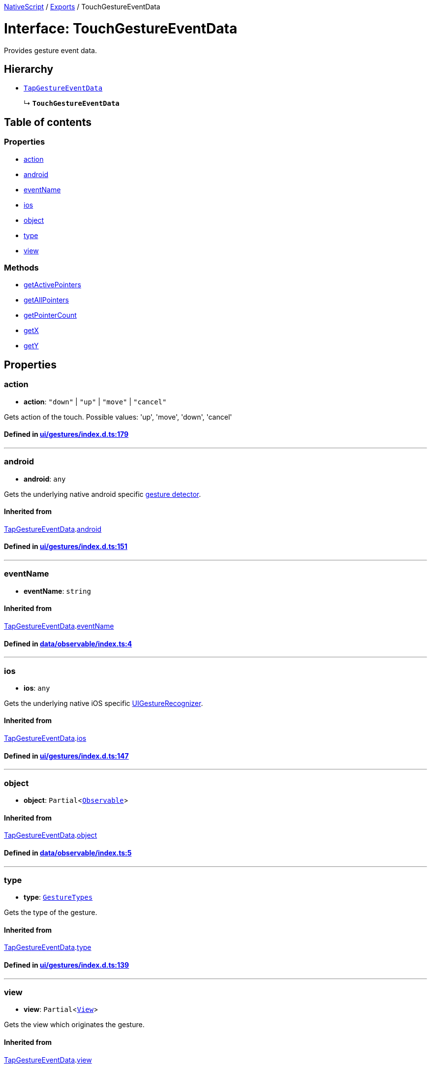 

xref:../README.adoc[NativeScript] / xref:../modules.adoc[Exports] / TouchGestureEventData

= Interface: TouchGestureEventData

Provides gesture event data.

== Hierarchy

* xref:TapGestureEventData.adoc[`TapGestureEventData`]
+
↳ *`TouchGestureEventData`*

== Table of contents

=== Properties

* link:TouchGestureEventData.md#action[action]
* link:TouchGestureEventData.md#android[android]
* link:TouchGestureEventData.md#eventname[eventName]
* link:TouchGestureEventData.md#ios[ios]
* link:TouchGestureEventData.md#object[object]
* link:TouchGestureEventData.md#type[type]
* link:TouchGestureEventData.md#view[view]

=== Methods

* link:TouchGestureEventData.md#getactivepointers[getActivePointers]
* link:TouchGestureEventData.md#getallpointers[getAllPointers]
* link:TouchGestureEventData.md#getpointercount[getPointerCount]
* link:TouchGestureEventData.md#getx[getX]
* link:TouchGestureEventData.md#gety[getY]

== Properties

[#action]
=== action

• *action*: `"down"` | `"up"` | `"move"` | `"cancel"`

Gets action of the touch.
Possible values: 'up', 'move', 'down', 'cancel'

==== Defined in https://github.com/NativeScript/NativeScript/blob/02d4834bd/packages/core/ui/gestures/index.d.ts#L179[ui/gestures/index.d.ts:179]

'''

[#android]
=== android

• *android*: `any`

Gets the underlying native android specific http://developer.android.com/reference/android/view/GestureDetector.html[gesture detector].

==== Inherited from

xref:TapGestureEventData.adoc[TapGestureEventData].link:TapGestureEventData.md#android[android]

==== Defined in https://github.com/NativeScript/NativeScript/blob/02d4834bd/packages/core/ui/gestures/index.d.ts#L151[ui/gestures/index.d.ts:151]

'''

[#eventname]
=== eventName

• *eventName*: `string`

==== Inherited from

xref:TapGestureEventData.adoc[TapGestureEventData].link:TapGestureEventData.md#eventname[eventName]

==== Defined in https://github.com/NativeScript/NativeScript/blob/02d4834bd/packages/core/data/observable/index.ts#L4[data/observable/index.ts:4]

'''

[#ios]
=== ios

• *ios*: `any`

Gets the underlying native iOS specific https://developer.apple.com/library/ios/documentation/UIKit/Reference/UIGestureRecognizer_Class/[UIGestureRecognizer].

==== Inherited from

xref:TapGestureEventData.adoc[TapGestureEventData].link:TapGestureEventData.md#ios[ios]

==== Defined in https://github.com/NativeScript/NativeScript/blob/02d4834bd/packages/core/ui/gestures/index.d.ts#L147[ui/gestures/index.d.ts:147]

'''

[#object]
=== object

• *object*: `Partial`<xref:../classes/Observable.adoc[`Observable`]>

==== Inherited from

xref:TapGestureEventData.adoc[TapGestureEventData].link:TapGestureEventData.md#object[object]

==== Defined in https://github.com/NativeScript/NativeScript/blob/02d4834bd/packages/core/data/observable/index.ts#L5[data/observable/index.ts:5]

'''

[#type]
=== type

• *type*: xref:../enums/GestureTypes.adoc[`GestureTypes`]

Gets the type of the gesture.

==== Inherited from

xref:TapGestureEventData.adoc[TapGestureEventData].link:TapGestureEventData.md#type[type]

==== Defined in https://github.com/NativeScript/NativeScript/blob/02d4834bd/packages/core/ui/gestures/index.d.ts#L139[ui/gestures/index.d.ts:139]

'''

[#view]
=== view

• *view*: `Partial`<xref:../classes/View.adoc[`View`]>

Gets the view which originates the gesture.

==== Inherited from

xref:TapGestureEventData.adoc[TapGestureEventData].link:TapGestureEventData.md#view[view]

==== Defined in https://github.com/NativeScript/NativeScript/blob/02d4834bd/packages/core/ui/gestures/index.d.ts#L143[ui/gestures/index.d.ts:143]

== Methods

[#getactivepointers]
=== getActivePointers

▸ *getActivePointers*(): `Pointer`[]

Gets the pointers that triggered the event.
Note: In Android there is aways only one active pointer.

==== Returns

`Pointer`[]

==== Defined in https://github.com/NativeScript/NativeScript/blob/02d4834bd/packages/core/ui/gestures/index.d.ts#L184[ui/gestures/index.d.ts:184]

'''

[#getallpointers]
=== getAllPointers

▸ *getAllPointers*(): `Pointer`[]

Gets all pointers.

==== Returns

`Pointer`[]

==== Defined in https://github.com/NativeScript/NativeScript/blob/02d4834bd/packages/core/ui/gestures/index.d.ts#L189[ui/gestures/index.d.ts:189]

'''

[#getpointercount]
=== getPointerCount

▸ *getPointerCount*(): `number`

Gets the number of pointers in the event.

==== Returns

`number`

==== Inherited from

xref:TapGestureEventData.adoc[TapGestureEventData].link:TapGestureEventData.md#getpointercount[getPointerCount]

==== Defined in https://github.com/NativeScript/NativeScript/blob/02d4834bd/packages/core/ui/gestures/index.d.ts#L161[ui/gestures/index.d.ts:161]

'''

[#getx]
=== getX

▸ *getX*(): `number`

Gets the X coordinate of this event inside the view that triggered the event

==== Returns

`number`

==== Inherited from

xref:TapGestureEventData.adoc[TapGestureEventData].link:TapGestureEventData.md#getx[getX]

==== Defined in https://github.com/NativeScript/NativeScript/blob/02d4834bd/packages/core/ui/gestures/index.d.ts#L165[ui/gestures/index.d.ts:165]

'''

[#gety]
=== getY

▸ *getY*(): `number`

Gets the Y coordinate of the event inside the view that triggered the event.

==== Returns

`number`

==== Inherited from

xref:TapGestureEventData.adoc[TapGestureEventData].link:TapGestureEventData.md#gety[getY]

==== Defined in https://github.com/NativeScript/NativeScript/blob/02d4834bd/packages/core/ui/gestures/index.d.ts#L169[ui/gestures/index.d.ts:169]
